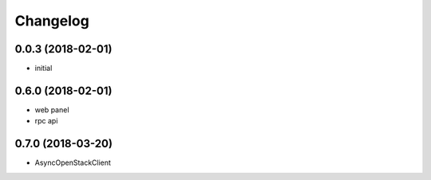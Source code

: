 
Changelog
=========

0.0.3 (2018-02-01)
------------------

* initial

0.6.0 (2018-02-01)
------------------

* web panel
* rpc api

0.7.0 (2018-03-20)
------------------

* AsyncOpenStackClient
